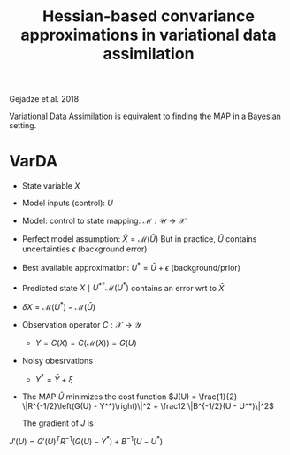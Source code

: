 :PROPERTIES:
:ID:       1be5da95-0bff-4b35-bca1-3cd7c9dba340
:END:
#+title: Hessian-based convariance approximations in variational data assimilation
#+filetags: :DataAssimilation:LiteratureReview:LinearAlgebra:
#+startup: latexpreview

Gejadze et al. 2018


[[id:ea4143c4-696d-43e2-adee-f11ffce97095][Variational Data Assimilation]] is equivalent to finding the MAP in a [[id:8dcedd6a-85dc-4af5-afde-5936cef961d6][Bayesian]] setting.

* VarDA
  + State variable $X$
  + Model inputs (control): $U$
  + Model: control to state mapping: $\mathcal{M}: \mathcal{U} \rightarrow \mathcal{X}$
  + Perfect model assumption: $\bar{X} = \mathcal{M}(\bar{U})$
    But in practice, $\bar{U}$ contains uncertainties $\epsilon$ (background error)
  + Best available approximation: $U^* = \bar{U} + \epsilon$ (background/prior)
  + Predicted state $X \mid U^*^= \mathcal{M}(U^*)$ contains an error wrt to $\bar{X}$
  + $\delta X = \mathcal{M}(U^*) - \mathcal{M}(\bar{U})$
  + Observation operator $C: \mathcal{X} \rightarrow \mathcal{Y}$
    + $Y = C(X) = C(\mathcal{M}(X))= G(U)$
  + Noisy obesrvations
    + $Y^* = \bar{Y} + \xi$


  + The MAP $\hat{U}$ minimizes the cost function $J(U) = \frac{1}{2} \|R^{-1/2}\left(G(U) - Y^*)\right)\|^2 + \frac12 \|B^{-1/2}(U - U^*)\|^2$

    The gradient of $J$ is
  $J'(U) = G'(U)^T R^{-1}\left(G(U) - Y^* \right) + B^{-1}(U - U^*)$
